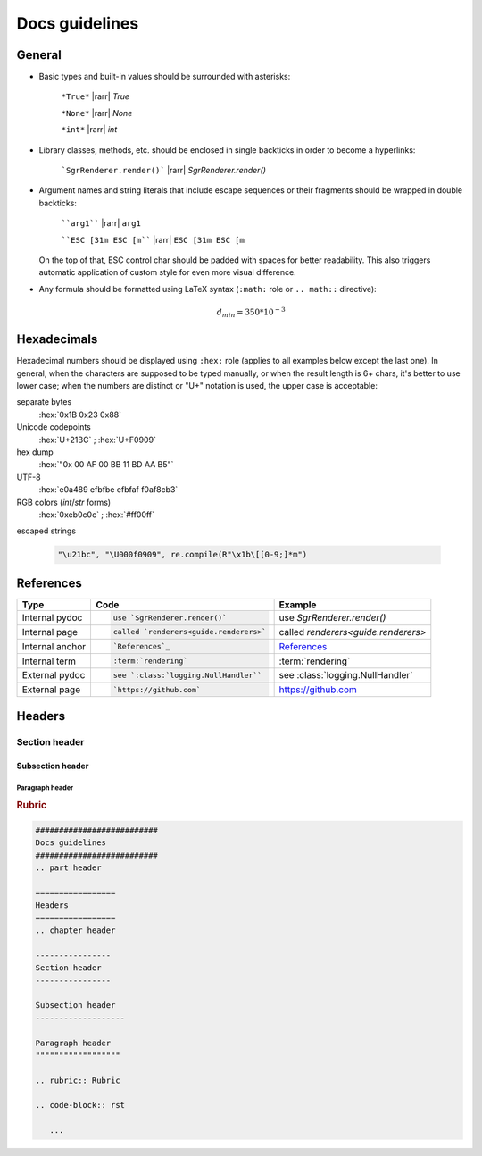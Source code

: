 .. _docs-guidelines:

##########################
Docs guidelines
##########################

.. rst-class:: right

   :comment:`(mostly as a reminder for myself)`

=================
General
=================

- Basic types and built-in values should be surrounded with asterisks:

   ``*True*`` |rarr| *True*

   ``*None*`` |rarr| *None*

   ``*int*`` |rarr| *int*

- Library classes, methods, etc. should be enclosed in single backticks in order to become a hyperlinks:

   ```SgrRenderer.render()``` |rarr| `SgrRenderer.render()`

- Argument names and string literals that include escape sequences or their fragments should be wrapped in double backticks:

   ````arg1```` |rarr| ``arg1``

   ````ESC [31m ESC [m```` |rarr| ``ESC [31m ESC [m``

  On the top of that, ESC control char should be padded with spaces for better readability. This also triggers automatic application of custom style for even more visual difference.

- Any formula should be formatted using LaTeX syntax (``:math:`` role or
  ``.. math::`` directive):

   .. math::
      d_{min} = 350*10^{-3}

=================
Hexadecimals
=================

Hexadecimal numbers should be displayed using ``:hex:`` role (applies to all
examples below except the last one). In general, when the characters are
supposed to be typed manually, or when the result length is 6+ chars, it's
better to use lower case; when the numbers are distinct or "U+" notation is
used, the upper case is acceptable:

separate bytes
   :hex:`0x1B 0x23 0x88`

Unicode codepoints
   :hex:`U+21BC` ; :hex:`U+F0909`

hex dump
   :hex:`"0x 00 AF 00 BB  11 BD AA B5"`

UTF-8
   :hex:`e0a489 efbfbe efbfaf f0af8cb3`

RGB colors (*int*/*str* forms)
   :hex:`0xeb0c0c` ; :hex:`#ff00ff`

escaped strings

   .. code-block:: python

      "\u21bc", "\U000f0909", re.compile(R"\x1b\[[0-9;]*m")


==================
References
==================

+------------------+-------------------------------------------+-------------------------------------+
| Type             | Code                                      |  Example                            |
+==================+===========================================+=====================================+
|                  | .. code-block:: rst                       |                                     |
| Internal pydoc   |                                           | use `SgrRenderer.render()`          |
|                  |    use `SgrRenderer.render()`             |                                     |
+------------------+-------------------------------------------+-------------------------------------+
|                  | .. code-block:: rst                       |                                     |
| Internal page    |                                           | called `renderers<guide.renderers>` |
|                  |    called `renderers<guide.renderers>`    |                                     |
+------------------+-------------------------------------------+-------------------------------------+
|                  | .. code-block:: rst                       |                                     |
| Internal anchor  |                                           | `References`_                       |
|                  |    `References`_                          |                                     |
+------------------+-------------------------------------------+-------------------------------------+
|                  | .. code-block:: rst                       |                                     |
| Internal term    |                                           | :term:`rendering`                   |
|                  |    :term:`rendering`                      |                                     |
+------------------+-------------------------------------------+-------------------------------------+
|                  | .. code-block:: rst                       |                                     |
| External pydoc   |                                           | see :class:`logging.NullHandler`    |
|                  |    see `:class:`logging.NullHandler``     |                                     |
+------------------+-------------------------------------------+-------------------------------------+
|                  | .. code-block:: rst                       |                                     |
| External page    |                                           | https://github.com                  |
|                  |    `https://github.com`                   |                                     |
+------------------+-------------------------------------------+-------------------------------------+


=================
Headers
=================
.. chapter header

----------------
Section header
----------------

Subsection header
-------------------

Paragraph header
""""""""""""""""""

.. rubric:: Rubric

.. code-block:: rst

   ##########################
   Docs guidelines
   ##########################
   .. part header

   =================
   Headers
   =================
   .. chapter header

   ----------------
   Section header
   ----------------

   Subsection header
   -------------------

   Paragraph header
   """"""""""""""""""

   .. rubric:: Rubric

   .. code-block:: rst

      ...

